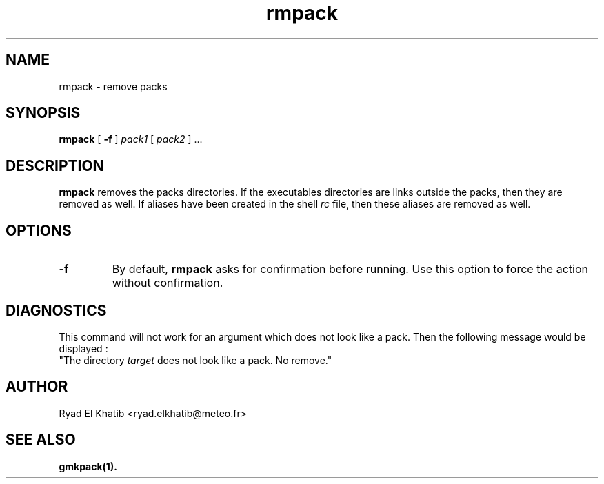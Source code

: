 .TH rmpack 1
.ds )H METEO-FRANCE - CNRM/GMAP
.SH NAME
rmpack \- remove packs
.PP
.SH SYNOPSIS
.B rmpack
[
.B -f
]
.I pack1
[
.I pack2
] \0...
.PP
.SH DESCRIPTION
.B rmpack
removes the packs directories. If the executables directories are links outside
the packs, then they are removed as well. If aliases have been created in the
shell
.I rc
file, then these aliases are removed as well.
.PP
.SH OPTIONS
.IP \fB-f\fR
By default,
.B rmpack
asks for confirmation before running. Use this option to force the action
without confirmation.
.PP
.SH DIAGNOSTICS
This command will not work for an argument which does not look like a pack. Then
the following message would be displayed :
.br
"The directory
.I target
does not look like a pack. No remove."
.PP
.SH AUTHOR
Ryad El Khatib   <ryad.elkhatib@meteo.fr>
.PP
.SH SEE ALSO
.BR gmkpack(1).
